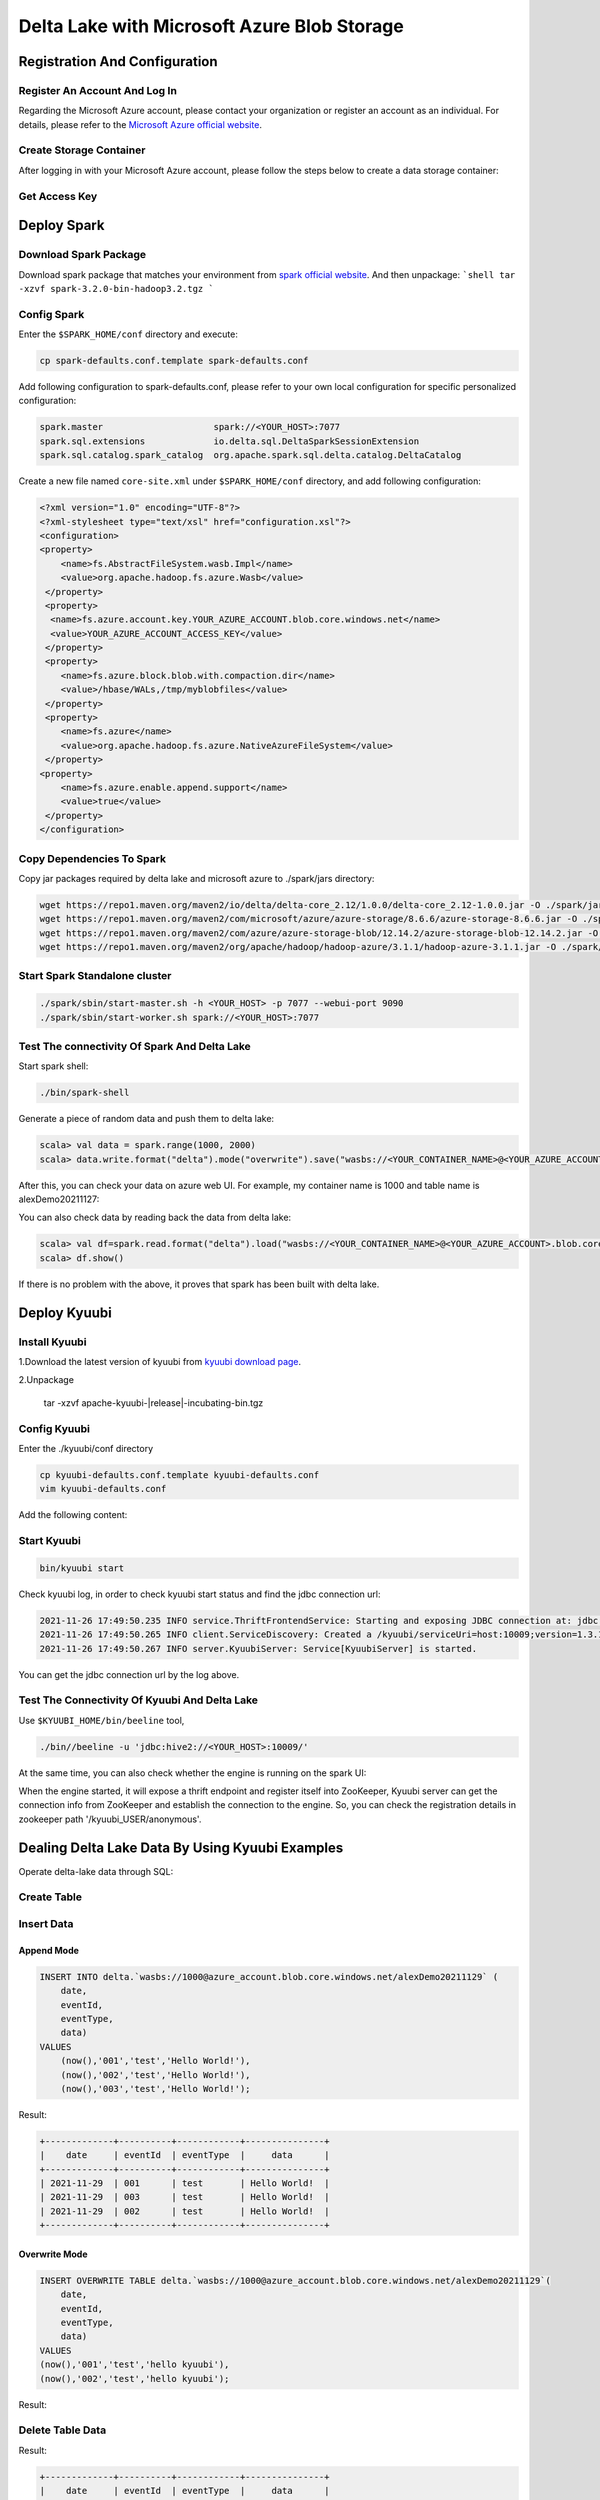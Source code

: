 .. Licensed to the Apache Software Foundation (ASF) under one or more
   contributor license agreements.  See the NOTICE file distributed with
   this work for additional information regarding copyright ownership.
   The ASF licenses this file to You under the Apache License, Version 2.0
   (the "License"); you may not use this file except in compliance with
   the License.  You may obtain a copy of the License at

..    http://www.apache.org/licenses/LICENSE-2.0

.. Unless required by applicable law or agreed to in writing, software
   distributed under the License is distributed on an "AS IS" BASIS,
   WITHOUT WARRANTIES OR CONDITIONS OF ANY KIND, either express or implied.
   See the License for the specific language governing permissions and
   limitations under the License.

Delta Lake with Microsoft Azure Blob Storage
============================================

Registration And Configuration
----------------------------------------------

Register An Account And Log In
******************************

Regarding the Microsoft Azure account, please contact your organization or register
an account as an individual. For details, please refer to the `Microsoft Azure official
website`_.

Create Storage Container
************************

After logging in with your Microsoft Azure account, please follow the steps below to create a data storage container:

.. image:: ../../imgs/deltalake/azure_create_new_container.png

Get Access Key
**************

.. image:: ../../imgs/deltalake/azure_create_azure_access_key.png

Deploy Spark
------------

Download Spark Package
**********************

Download spark package that matches your environment from `spark official website`_.
And then unpackage:
```shell
tar -xzvf spark-3.2.0-bin-hadoop3.2.tgz
```

Config Spark
************

Enter the ``$SPARK_HOME/conf`` directory and execute:

.. code-block:: shell

   cp spark-defaults.conf.template spark-defaults.conf

Add following configuration to spark-defaults.conf, please refer to your own local configuration for specific personalized configuration:

.. code-block:: properties

   spark.master                     spark://<YOUR_HOST>:7077
   spark.sql.extensions             io.delta.sql.DeltaSparkSessionExtension
   spark.sql.catalog.spark_catalog  org.apache.spark.sql.delta.catalog.DeltaCatalog

Create a new file named ``core-site.xml`` under ``$SPARK_HOME/conf`` directory, and add following configuration:

.. code-block:: xml

   <?xml version="1.0" encoding="UTF-8"?>
   <?xml-stylesheet type="text/xsl" href="configuration.xsl"?>
   <configuration>
   <property>
       <name>fs.AbstractFileSystem.wasb.Impl</name>
       <value>org.apache.hadoop.fs.azure.Wasb</value>
    </property>
    <property>
     <name>fs.azure.account.key.YOUR_AZURE_ACCOUNT.blob.core.windows.net</name>
     <value>YOUR_AZURE_ACCOUNT_ACCESS_KEY</value>
    </property>
    <property>
       <name>fs.azure.block.blob.with.compaction.dir</name>
       <value>/hbase/WALs,/tmp/myblobfiles</value>
    </property>
    <property>
       <name>fs.azure</name>
       <value>org.apache.hadoop.fs.azure.NativeAzureFileSystem</value>
    </property>
   <property>
       <name>fs.azure.enable.append.support</name>
       <value>true</value>
    </property>
   </configuration>


Copy Dependencies To Spark
**************************

Copy jar packages required by delta lake and microsoft azure to ./spark/jars directory:

.. code-block:: shell

   wget https://repo1.maven.org/maven2/io/delta/delta-core_2.12/1.0.0/delta-core_2.12-1.0.0.jar -O ./spark/jars/delta-core_2.12-1.0.0.jar
   wget https://repo1.maven.org/maven2/com/microsoft/azure/azure-storage/8.6.6/azure-storage-8.6.6.jar -O ./spark/jars/azure-storage-8.6.6.jar
   wget https://repo1.maven.org/maven2/com/azure/azure-storage-blob/12.14.2/azure-storage-blob-12.14.2.jar -O ./spark/jars/azure-storage-blob-12.14.2.jar
   wget https://repo1.maven.org/maven2/org/apache/hadoop/hadoop-azure/3.1.1/hadoop-azure-3.1.1.jar -O ./spark/jars/hadoop-azure-3.1.1.jar

Start Spark Standalone cluster
******************************

.. code-block:: shell

   ./spark/sbin/start-master.sh -h <YOUR_HOST> -p 7077 --webui-port 9090
   ./spark/sbin/start-worker.sh spark://<YOUR_HOST>:7077

Test The connectivity Of Spark And Delta Lake
*********************************************

Start spark shell:

.. code-block:: shell

   ./bin/spark-shell

Generate a piece of random data and push them to delta lake:

.. code-block:: scala

   scala> val data = spark.range(1000, 2000)
   scala> data.write.format("delta").mode("overwrite").save("wasbs://<YOUR_CONTAINER_NAME>@<YOUR_AZURE_ACCOUNT>.blob.core.windows.net/<YOUR_TABLE_NAME>")

After this, you can check your data on azure web UI. For example, my container name is 1000 and table name is alexDemo20211127:

.. image:: ../../imgs/deltalake/azure_spark_connection_test_storage.png

You can also check data by reading back the data from delta lake:

.. code-block:: scala

   scala> val df=spark.read.format("delta").load("wasbs://<YOUR_CONTAINER_NAME>@<YOUR_AZURE_ACCOUNT>.blob.core.windows.net/<YOUR_TABLE_NAME>")
   scala> df.show()

If there is no problem with the above, it proves that spark has been built with delta lake.

Deploy Kyuubi
-------------

Install Kyuubi
**************

1.Download the latest version of kyuubi from `kyuubi download page`_.

2.Unpackage

   tar -xzvf  apache-kyuubi-|release|-incubating-bin.tgz

Config Kyuubi
*************

Enter the ./kyuubi/conf directory

.. code-block:: shell

   cp kyuubi-defaults.conf.template kyuubi-defaults.conf
   vim kyuubi-defaults.conf

Add the following content:

.. code-block:: properties
   spark.master                    spark://<YOUR_HOST>:7077
   kyuubi.authentication           NONE
   kyuubi.frontend.bind.host       <YOUR_HOST>
   kyuubi.frontend.bind.port       10009
   # If you use your own zk cluster, you need to configure your zk host port.
   # kyuubi.ha.zookeeper.quorum    <YOUR_HOST>:2181

Start Kyuubi
************

.. code-block:: shell

   bin/kyuubi start

Check kyuubi log, in order to check kyuubi start status and find the jdbc connection url:

.. code-block:: log

   2021-11-26 17:49:50.235 INFO service.ThriftFrontendService: Starting and exposing JDBC connection at: jdbc:hive2://HOST:10009/
   2021-11-26 17:49:50.265 INFO client.ServiceDiscovery: Created a /kyuubi/serviceUri=host:10009;version=1.3.1-incubating;sequence=0000000037 on ZooKeeper for KyuubiServer uri: host:10009
   2021-11-26 17:49:50.267 INFO server.KyuubiServer: Service[KyuubiServer] is started.

You can get the jdbc connection url by the log above.

Test The Connectivity Of Kyuubi And Delta Lake
**********************************************

Use ``$KYUUBI_HOME/bin/beeline`` tool,

.. code-block:: shell

   ./bin//beeline -u 'jdbc:hive2://<YOUR_HOST>:10009/'

At the same time, you can also check whether the engine is running on the spark UI:

.. image:: ../../imgs/deltalake/kyuubi_start_status_spark_UI.png

When the engine started, it will expose a thrift endpoint and register itself into ZooKeeper, Kyuubi server can get the connection info from ZooKeeper and establish the connection to the engine.
So, you can check the registration details in zookeeper path '/kyuubi_USER/anonymous'.

Dealing Delta Lake Data By Using Kyuubi Examples
------------------------------------------------

Operate delta-lake data through SQL:  

Create Table
************

.. code-block:: sql
   -- Create or replace table with path
   CREATE OR REPLACE TABLE delta.`wasbs://1000@azure_account.blob.core.windows.net/alexDemo20211129` (
     date DATE,
     eventId STRING,
     eventType STRING,
     data STRING)
   USING DELTA
   PARTITIONED BY (date);

Insert Data
***********

Append Mode
^^^^^^^^^^^

.. code-block:: sql

   INSERT INTO delta.`wasbs://1000@azure_account.blob.core.windows.net/alexDemo20211129` (
       date,
       eventId,
       eventType,
       data)
   VALUES
       (now(),'001','test','Hello World!'),
       (now(),'002','test','Hello World!'),
       (now(),'003','test','Hello World!');

Result:

.. code-block:: text

   +-------------+----------+------------+---------------+
   |    date     | eventId  | eventType  |     data      |
   +-------------+----------+------------+---------------+
   | 2021-11-29  | 001      | test       | Hello World!  |
   | 2021-11-29  | 003      | test       | Hello World!  |
   | 2021-11-29  | 002      | test       | Hello World!  |
   +-------------+----------+------------+---------------+

Overwrite Mode
^^^^^^^^^^^^^^

.. code-block:: sql

   INSERT OVERWRITE TABLE delta.`wasbs://1000@azure_account.blob.core.windows.net/alexDemo20211129`(
       date,
       eventId,
       eventType,
       data)
   VALUES
   (now(),'001','test','hello kyuubi'),
   (now(),'002','test','hello kyuubi');

Result:

.. code-block:: text
   +-------------+----------+------------+---------------+
   |    date     | eventId  | eventType  |     data      |
   +-------------+----------+------------+---------------+
   | 2021-11-29  | 002      | test       | hello kyuubi  |
   | 2021-11-29  | 001      | test       | hello kyuubi  |
   +-------------+----------+------------+---------------+

Delete Table Data
*****************

.. code-block:: sql
   DELETE FROM
      delta.`wasbs://1000@azure_account.blob.core.windows.net/alexDemo20211129`
   WHERE eventId = 002;

Result:

.. code-block:: text

   +-------------+----------+------------+---------------+
   |    date     | eventId  | eventType  |     data      |
   +-------------+----------+------------+---------------+
   | 2021-11-29  | 001      | test       | hello kyuubi  |
   +-------------+----------+------------+---------------+

Update table data
*****************

.. code-block:: sql

   UPDATE
       delta.`wasbs://1000@azure_account.blob.core.windows.net/alexDemo20211129`
   SET data = 'This is a test for update data.'
   WHERE eventId = 001;

Result:

.. code-block:: text

   +-------------+----------+------------+----------------------------------+
   |    date     | eventId  | eventType  |               data               |
   +-------------+----------+------------+----------------------------------+
   | 2021-11-29  | 001      | test       | This is a test for update data.  |
   +-------------+----------+------------+----------------------------------+

Select table data
*****************

.. code-block:: sql

   SELECT *
   FROM
       delta.`wasbs://1000@azure_account.blob.core.windows.net/alexDemo20211129`;

Result:

.. code-block:: text

   +-------------+----------+------------+----------------------------------+
   |    date     | eventId  | eventType  |               data               |
   +-------------+----------+------------+----------------------------------+
   | 2021-11-29  | 001      | test       | This is a test for update data.  |
   +-------------+----------+------------+----------------------------------+

.. _Microsoft Azure official website: https://azure.microsoft.com/en-gb/
.. _spark official website: https://spark.apache.org/downloads.html
.. _kyuubi download page: https://kyuubi.apache.org/releases.html
